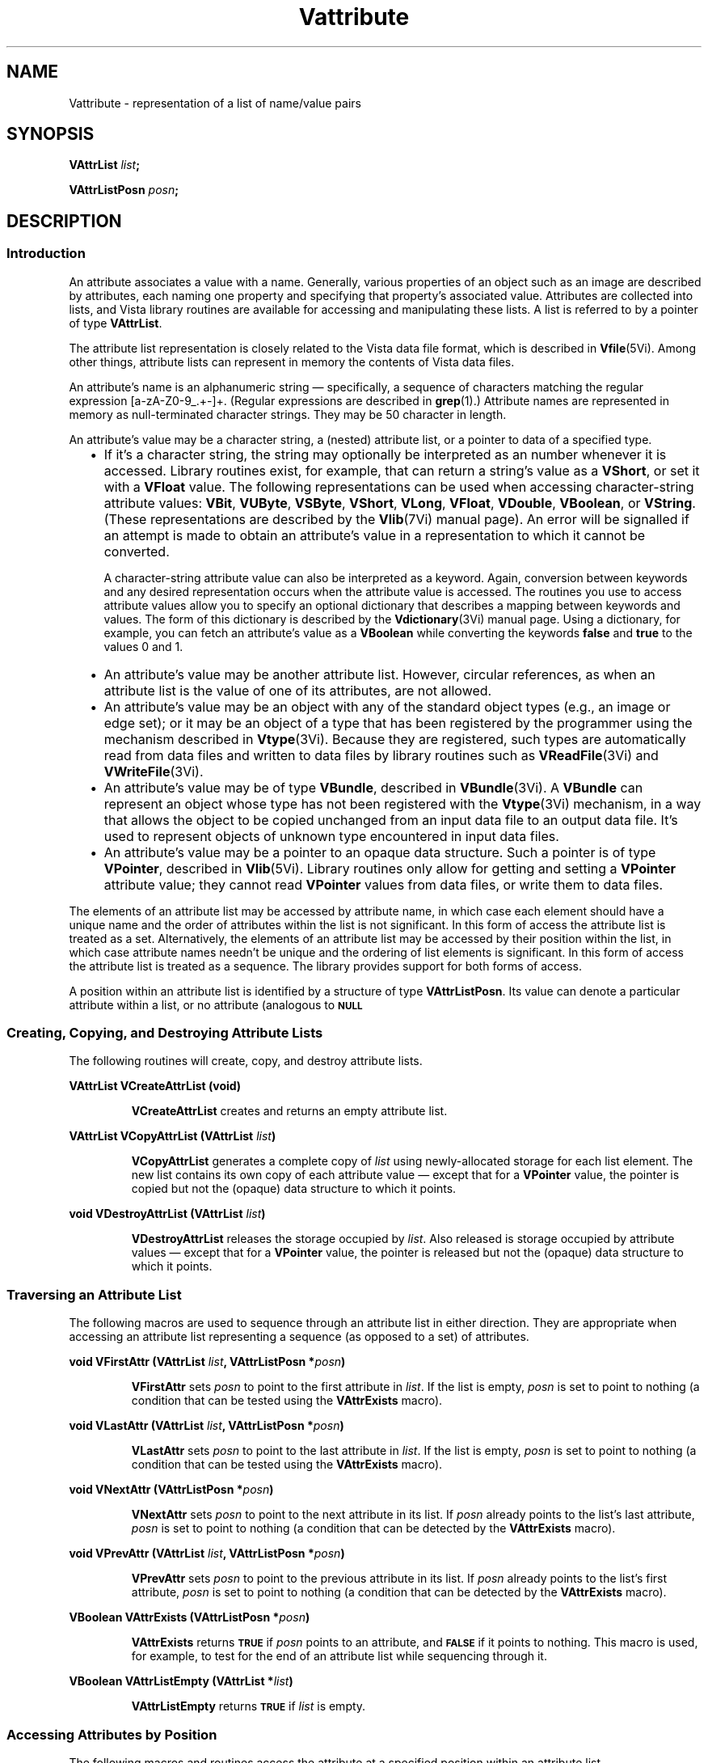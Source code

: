.ds Vn 2.1
.ds wd [a\-zA\-Z0\-9_.+\-]+
.TH Vattribute 3Vi "28 January 1994" "Vista Version \*(Vn"
.SH NAME
Vattribute \- representation of a list of name/value pairs
.SH SYNOPSIS
.B VAttrList \fIlist\fP;
.PP
.B VAttrListPosn \fIposn\fP;
.SH DESCRIPTION
.SS Introduction
An attribute associates a value with a name. Generally, various properties 
of an object such as an image are described by attributes, each naming one 
property and specifying that property's associated value. Attributes are 
collected into lists, and Vista library routines are available for 
accessing and manipulating these lists. A list is referred to by a 
pointer of type \fBVAttrList\fP.
.PP
The attribute list representation is closely related to the Vista data file 
format, which is described in \fBVfile\fP(5Vi). Among other things, 
attribute lists can represent in memory the contents of Vista data files.
.PP
An attribute's name is an alphanumeric string \(em specifically, a sequence
of characters matching the regular expression \*(wd. (Regular expressions
are described in \fBgrep\fP(1).) Attribute names are represented in memory
as null-terminated character strings. They may be 50 character in length.
.PP
An attribute's value may be a character string, a (nested) attribute list, 
or a pointer to data of a specified type.
.RS 2n
.IP \(bu 2n
If it's a character string, the string may optionally be interpreted as an 
number whenever it is accessed. Library routines exist, for example, that 
can return a string's value as a \fBVShort\fP, or set it with a 
\fBVFloat\fP value. The following representations can be used when 
accessing character-string attribute values: \fBVBit\fP, \fBVUByte\fP, 
\fBVSByte\fP, \fBVShort\fP, \fBVLong\fP, \fBVFloat\fP, \fBVDouble\fP, 
\fBVBoolean\fP, or \fBVString\fP. (These representations are described by 
the \fBVlib\fP(7Vi) manual page). An error will be signalled if an attempt 
is made to obtain an attribute's value in a representation to which it 
cannot be converted. 
.IP
A character-string attribute value can also be interpreted as a keyword. 
Again, conversion between keywords and any desired representation occurs 
when the attribute value is accessed. The routines you use to access 
attribute values allow you to specify an optional dictionary that describes 
a mapping between keywords and values. The form of this dictionary is 
described by the \fBVdictionary\fP(3Vi) manual page. Using a dictionary, 
for example, you can fetch an attribute's value as a \fBVBoolean\fP while 
converting the keywords \fBfalse\fP and \fBtrue\fP to the values 0 and 1. 
.IP \(bu
An attribute's value may be another attribute list. However, circular 
references, as when an attribute list is the value of one of its 
attributes, are not allowed.
.IP \(bu
An attribute's value may be an object with any of the standard object types 
(e.g., an image or edge set); or it may be an object of a type that has 
been registered by the programmer using the mechanism described in 
\fBVtype\fP(3Vi). Because they are registered, such types are automatically 
read from data files and written to data files by library routines such 
as \fBVReadFile\fP(3Vi) and \fBVWriteFile\fP(3Vi).
.IP \(bu
An attribute's value may be of type \fBVBundle\fP, described in
\fBVBundle\fP(3Vi). A \fBVBundle\fP can represent an object whose type has
not been registered with the \fBVtype\fP(3Vi) mechanism, in a way that
allows the object to be copied unchanged from an input data file to an
output data file. It's used to represent objects of unknown type
encountered in input data files.
.IP \(bu
An attribute's value may be a pointer to an opaque data structure. Such a 
pointer is of type \fBVPointer\fP, described in \fBVlib\fP(5Vi). Library 
routines only allow for getting and setting a \fBVPointer\fP attribute 
value; they cannot read \fBVPointer\fP values from data files, or write 
them to data files.
.RE
.PP
The elements of an attribute list may be accessed by attribute name, in 
which case each element should have a unique name and the order of 
attributes within the list is not significant. In this form of access the 
attribute list is treated as a set. Alternatively, the elements of an 
attribute list may be accessed by their position within the list, in which 
case attribute names needn't be unique and the ordering of list elements is 
significant. In this form of access the attribute list is treated as a 
sequence. The library provides support for both forms of access.
.PP
A position within an attribute list is identified by a structure of type 
\fBVAttrListPosn\fP. Its value can denote a particular attribute within 
a list, or no attribute (analogous to
.SB NULL\c
. 
.SS "Creating, Copying, and Destroying Attribute Lists"
The following routines will create, copy, and destroy attribute lists.
.PP
.B VAttrList VCreateAttrList (void)
.IP
\fBVCreateAttrList\fP creates and returns an empty attribute list.
.PP
.B VAttrList VCopyAttrList (VAttrList \fIlist\fP)
.IP
\fBVCopyAttrList\fP generates a complete copy of \fIlist\fP using 
newly-allocated storage for each list element. The new list contains its 
own copy of each attribute value \(em except that for a \fBVPointer\fP 
value, the pointer is copied but not the (opaque) data structure to which it 
points. 
.PP
.B void VDestroyAttrList (VAttrList \fIlist\fP)
.IP
\fBVDestroyAttrList\fP releases the storage occupied by \fIlist\fP. Also 
released is storage occupied by attribute values \(em except that for a 
\fBVPointer\fP value, the pointer is released but not the (opaque) data 
structure to which it points.
.SS "Traversing an Attribute List"
The following macros are used to sequence through an attribute list in 
either direction. They are appropriate when accessing an attribute list 
representing a sequence (as opposed to a set) of attributes. 
.PP
.B void VFirstAttr (VAttrList \fIlist\fP, VAttrListPosn *\fIposn\fP)
.IP
\fBVFirstAttr\fP sets \fIposn\fP to point to the first attribute in 
\fIlist\fP. If the list is empty, \fIposn\fP is set to point to nothing (a 
condition that can be tested using the \fBVAttrExists\fP macro). 
.PP
.B void VLastAttr (VAttrList \fIlist\fP, VAttrListPosn *\fIposn\fP)
.IP
\fBVLastAttr\fP sets \fIposn\fP to point to the last attribute in 
\fIlist\fP. If the list is empty, \fIposn\fP is set to point to nothing (a 
condition that can be tested using the \fBVAttrExists\fP macro).
.PP
.B void VNextAttr (VAttrListPosn *\fIposn\fP)
.IP
\fBVNextAttr\fP sets \fIposn\fP to point to the next attribute in its list. 
If \fIposn\fP already points to the list's last attribute, \fIposn\fP is 
set to point to nothing (a condition that can be detected by the 
\fBVAttrExists\fP macro). 
.PP
.B void VPrevAttr (VAttrList \fIlist\fP, VAttrListPosn *\fIposn\fP)
.IP
\fBVPrevAttr\fP sets \fIposn\fP to point to the previous attribute in its 
list. If \fIposn\fP already points to the list's first attribute, 
\fIposn\fP is set to point to nothing (a condition that can be detected by 
the \fBVAttrExists\fP macro). 
.PP
.B VBoolean VAttrExists (VAttrListPosn *\fIposn\fP)
.IP
\fBVAttrExists\fP returns
.SB TRUE
if \fIposn\fP points to an attribute, and
.SB FALSE
if it points to nothing. This macro is used, for example, to test for the 
end of an attribute list while sequencing through it.
.PP
.B VBoolean VAttrListEmpty (VAttrList *\fIlist\fP)
.IP
\fBVAttrListEmpty\fP returns
.SB TRUE
if \fIlist\fP is empty.
.SS "Accessing Attributes by Position"
The following macros and routines access the attribute at a specified 
position within an attribute list.
.PP
.B VStringConst VGetAttrName (VAttrListPosn *\fIposn\fP)
.IP
The \fBVGetAttrName\fP macro returns the name of the attribute at 
\fIposn\fP. 
.PP
.B VRepnKind VGetAttrRepn (VAttrListPosn *\fIposn\fP)
.IP
The \fBVGetAttrRepn\fP macro returns the type of representation of the 
attribute value at \fIposn\fP.
.HP 10n
.na
.nh
.B VBoolean VGetAttrValue (VAttrListPosn\ *\fIposn\fP,
.B VDictEntry\ *\fIdict\fP, VRepnKind\ \fIrepn\fP, VPointer\ \fIvalue\fP)
.ad
.hy
.IP "" 0.5i
This routine gets the value of the attribute at \fIposn\fP. (See
\fBVGetAttrValue\fP(3Vi) for details.)
.HP 10n
.na
.nh
.B void VSetAttrValue (VAttrListPosn\ *\fIposn\fP,
.B VDictEntry\ *\fIdict\fP, VRepnKind\ \fIrepn\fP, \fItype\ value\fP)
.ad
.hy
.IP "" 0.5i
This routine sets the value of the attribute at \fIposn\fP. (See 
\fBVSetAttrValue\fP(3Vi) for details.)
.SS "Accessing Attributes by Name"
The following routines access attributes by name. They are appropriate when
accessing an attribute list representing a set of attributes, in which
each attribute name is present at most once.
.HP 10n
.na
.nh
.B VBoolean VLookupAttr (VAttrList \fIlist\fP, VStringConst\ \fIname\fP,
.B VAttrListPosn\ *\fIposn\fP)
.ad
.hy
.IP "" 0.5i
\fBVLookupAttr\fP locates the first attribute named \fIname\fP in the list 
\fIlist\fP. If the attribute is found,
.SB TRUE
is returned along with the attribute's position in \fIposn\fP.
Otherwise
.SB FALSE
is returned.
.HP 10n
.na
.nh
.B VGetAttrResult VGetAttr (VAttrList\ *\fIlist\fP, 
.B VStringConst\ \fIname\fP, VDictEntry\ *\fIdict\fP,
.B VRepnKind\ \fIrepn\fP, VPointer\ \fIvalue\fP)
.ad
.hy
.IP "" 0.5i
\fBVGetAttr\fP gets the value of the named attribute. (See 
\fBVGetAttr\fP(3Vi) for details.) 
.HP 10n
.na
.nh
.B void VSetAttr (VAttrList\ *\fIlist\fP, 
.B VStringConst\ \fIname\fP, VDictEntry\ *\fIdict\fP,
.B VRepnKind\ \fIrepn\fP, \fItype\ value\fP)
.ad
.hy
.IP "" 0.5i
\fBVSetAttr\fP sets the value of the named attribute, creating an attribute 
if the list doesn't already contain one with that name. (See 
\fBVSetAttr\fP(3Vi) for details.)
.SS "Inserting and Deleting Attributes"
The following routines add attributes to lists and remove them.
.HP 10n
.na
.nh
.B void VInsertAttr (VAttrListPosn *\fIposn\fP, VBoolean\ \fIafter\fP,
.B VStringConst\ \fIname\fP, VDictEntry\ *\fIdict\fP,
.B VRepnKind\ \fIrepn\fP, \fItype\ value\fP)
.ad
.hy
.IP "" 0.5i
\fBVInsertAttr\fP inserts an attribute before or after a specified position 
within an attribute list. (See \fBVInsertAttr\fP(3Vi) for details.) 
.PP
.B void VDeleteAttr (VAttrListPosn *\fIposn\fP)
.IP
\fBVDeleteAttr\fP deletes the attribute at \fIposn\fP. It leaves \fIposn\fP 
pointing to the following attribute if their is one, or nothing if the 
attribute deleted was the last on its list.
.HP 10n
.na
.nh
.B void VAppendAttr (VAttrList *\fIlist\fP,
.B VStringConst\ \fIname\fP, VDictEntry\ *\fIdict\fP,
.B VRepnKind\ \fIrepn\fP, \fItype\ value\fP)
.ad
.hy
.IP "" 0.5i
\fBVAppendAttr\fP appends an attribute to the back of \fIlist\fP. (See 
\fBVAppendAttr\fP(3Vi) for details.)
.HP 10n
.na
.nh
.B void VPrependAttr (VAttrList *\fIlist\fP,
.B VStringConst\ \fIname\fP, VDictEntry\ *\fIdict\fP,
.B VRepnKind\ \fIrepn\fP, \fItype\ value\fP)
.ad
.hy
.IP "" 0.5i
\fBVPrependAttr\fP prepends an attribute to the front of \fIlist\fP. (See 
\fBVPrependAttr\fP(3Vi) for details.)
.HP 10n
.na
.nh
.B VBoolean VExtractAttr (VAttrList *\fIlist\fP,
.B VStringConst\ \fIname\fP, VDictEntry\ *\fIdict\fP,
.B VRepnKind\ \fIrepn\fP, VPointer\ \fIvalue\fP,
.B VBoolean\ \fIrequired\fP)
.ad
.hy
.IP "" 0.5i
\fBVExtractAttr\fP locates an attribute named \fIname\fP in \fIlist\fP, 
removing it if found and returning its value. (See 
\fBVExtractAttr\fP(3Vi) for details.)
.SS "Encoding and Decoding Attribute Values"
The following routines translate character-string attribute values to and 
from other representations.
.HP 10n
.na
.nh
.B VStringConst VEncodeAttrValue (VDictEntry\ *\fIdict\fP,
.B VRepnKind\ \fIrepn\fP, \fItype\ value\fP)
.ad
.hy
.IP "" 0.5i
\fBVEncodeAttrValue\fP takes a value and an optional dictionary, and
encodes the value as a character string suitable for storage in an
attribute list or output to a data file.  (See \fBVEncodeAttrValue\fP(3Vi)
for details.)
.HP 10n
.na
.nh
.B VBoolean VDecodeAttrValue (VStringConst \fIstr\fP,
.B VDictEntry\ *\fIdict\fP, 
.B VRepnKind\ \fIrepn\fP, VPointer\ \fIvalue\fP)
.ad
.hy
.IP "" 0.5i
\fBVDecodeAttrValue\fP performs the inverse operation, taking a string and 
returning a value in the requested representation. (See 
\fBVDecodeAttrValue\fP(3Vi) for details.) 
.SS "Inputting and Outputting Attribute Lists"
The following routines read and write attribute lists. The external form
of an attribute list is described in \fBVfile\fP(5Vi) 
.PP
.B VAttrList VReadFile (FILE *\fIfile\fP, VBoolean (*\fIfilter\fP) ())
.IP
\fBVReadFile\fP reads an entire data file, returning it as an attribute 
list. (See \fBVReadFile\fP(3Vi) for details.)
.PP
.B VBoolean VWriteFile (FILE *\fIfile\fP, VAttrList\ \fIlist\fP)
.IP
\fBVWriteFile\fP writes an entire data file with the contents of an 
attribute list. (See \fBVWriteFile\fP(3Vi) for details.)
.SS "Storage Management"
To program with attribute lists it is necessary to know something about how 
storage is managed for attribute values. The general rule is that when 
individual attributes are accessed, values aren't created, copied, or 
destroyed \(em only references to them are manipulated. On the other hand 
when an entire attribute list is create, copied, or destroyed, then all the 
values will be created, copied, or destroyed along with it. Unfortunately, 
the exact behavior must depend on both the type of value an attribute has, 
and the type of operation being performed with the attribute. The 
following table summarizes the various cases.
.RS 2n
.PP
For an attribute whose value is a character string:
.RS 2n
.IP \(bu 2n
The value is stored in an attribute list as a string.
.IP \(bu
\fBVCopyAttrList\fP creates a new copy of the string for the list it creates.
.IP \(bu
\fBVDestroyAttrList\fP releases storage occupied by the string when it
destroys the list containing the attribute.
.IP \(bu
\fBVGetAttr\fP and \fBVGetAttrValue\fP return a pointer to a shared copy of
the string.  This pointer is valid until the attribute is modified.
.IP \(bu
When \fBVSetAttr\fP, \fBVSetAttrValue\fP, \fBVDeleteAttr\fP, or
\fBVExtractAttr\fP modifies or deletes an attribute with a string value, it
releases the storage occupied by that value.
.IP \(bu
When \fBVSetAttr\fP or \fBVSetAttrValue\fP sets an attribute to a new
string value, it stores its own copy of the string in the attribute list.
.RE
.PP
For an attribute whose value is an attribute list, object, or
\fBVBundle\fP:
.RS 2n
.IP \(bu 2n
The value is stored in an attribute list as a pointer.
.IP \(bu
\fBVCopyAttrList\fP creates a new copy of the value for the list it creates.
(If the value is an attribute list, for example, it calls itself
recursively to clone the value.)
.IP \(bu
\fBVDestroyAttrList\fP releases storage occupied by the value when it
destroys the list containing the attribute.
.IP \(bu
\fBVGetAttr\fP and \fBVGetAttrValue\fP return a pointer to a shared copy of
the value (they don't make a new copy to return).  This pointer is valid
until the value is explicitly destroyed, or indirectly destroyed by
destroying the list containing the attribute.
.IP \(bu
When \fBVSetAttr\fP, \fBVSetAttrValue\fP, \fBVDeleteAttr\fP, or
\fBVExtractAttr\fP modifies or deletes an attribute with one of these
values, it discards the pointer to the value but not the value itself.
.IP \(bu
When \fBVSetAttr\fP or \fBVSetAttrValue\fP sets an attribute to one of these
values, it stores a copy of a pointer to the value, but it doesn't copy the
value itself.
.RE
.PP
For an attribute whose value is a \fBVPointer\fP:
.RS 2n
.IP \(bu 2n
The value is stored in an attribute list as a pointer.
.IP \(bu
\fBVCopyAttrList\fP creates a new copy of the pointer for the list it
creates, but it doesn't copy the (opaque) data structure pointed to.
.IP \(bu
\fBVDestroyAttrList\fP doesn't release the (opaque) data structure pointed
to when it destroys the list containing the attribute.
.IP \(bu
\fBVGetAttr\fP and \fBVGetAttrValue\fP simply return the pointer.
.IP \(bu
When \fBVSetAttr\fP, \fBVSetAttrValue\fP, \fBVDeleteAttr\fP, or
\fBVExtractAttr\fP modifies or deletes an attribute with one of these
values, it discards the old pointer value but doesn't release the (opaque)
data structure it points to.
.IP \(bu
When \fBVSetAttr\fP or \fBVSetAttrValue\fP sets an attribute to one of these
values, it records the new pointer value, but it doesn't copy the (opaque)
data structure it points to.
.RE
.RE
.SS "Data Structures"
.ta 20n
.nf
.B typedef struct _VAttrRec {
.RS
.ft B
VAttrRec *next;	/* next in list */
VAttrRec *prev;	/* previous in list */
VRepnKind repn;	/* rep'n of attribute value */
VPointer value;	/* pointer to attribute value */
char name[1];	/* beginning of name string */
.ft
.RE
.B } VAttrRec, *VAttrList;
.RE
.fi
.PP
.nf
.B typedef struct {
.RS
.ft B
VAttrList list;	/* the list */
VAttrRec *ptr;	/* position within the list */
.ft
.RE
.B } VAttrListPosn;
.fi
.DT
.PP
Programmers using attribute lists will usually not need to access 
components of the attribute list data structure directly from their code 
since there are library routines and macros available for most purposes. 
However, when debugging, one may occasionally need to examine an
attribute list directly.
.PP
In a list of attributes, each attribute is represented by a \fBVAttrRec\fP 
record. Records are allocated with a variable size sufficient to contain 
the attribute name and, if the attribute value is stored as a character 
string, the attribute value also. 
.PP
The record's \fBname\fP field is a variable-length character array 
containing the attribute's name terminated by a 
.SB NULL 
character. The \fBrepn\fP field specifies whether the attribute's value is
stored as a character string (\fBVStringRepn\fP), an attribute list
(\fBVAttrListRepn\fP), a pointer to an opaque data structure
(\fBVPointerRepn\fP), or some other object type (\fBVBundle\fP,
\fBVImage\fP, \fBVEdges\fP, etc.). Accordingly, the \fBvalue\fP field will
point to a null-terminated character string, an attribute list, an opaque
data structure, a \fBVBundleRec\fP structure, etc. If the value is a
string, that string immediately follows the name string in the variable
length record. The \fBnext\fP and \fBprev\fP fields form a doubly-linked
list, with
.SB NULL
pointers marking the list's ends.
.PP
An attribute list contains, in addition to a \fBVAttrRec\fP record for
each of its attributes, one \fBVAttrRec\fP record serving as a list header.
The only significant fields of this header record are the \fBnext\fP and
\fBprev\fP fields, which point to the first and last attributes of the list.
An attribute list is of type \fBVAttrList\fP, which is 
a pointer to the list's header record.
.PP
The library includes routines and macros that allow one to step through an 
attribute list, and to access an attribute by its position in a list. These 
employ the \fBVAttrListPosn\fP type, which acts as a pointer to a 
particular attribute within a list. The \fBVAttrListPosn\fP's \fBlist\fP 
field identifies an entire list, and its \fBptr\fP field refers to a 
specific attribute within that list. 
.SH EXAMPLES
.ta 4n 8n 12n 16n
The examples in this section assume the following variables:
.PP
.RS
.nf
.ft B
VAttrList list;
VAttrListPosn posn;
VImage image, result;
.ft
.fi
.RE
.PP
This code fragment creates an attribute list, sets some attributes in it,
writes the list to the standard output stream, and finally destroys the
list.
.PP
.RS
.nf
.ft B
list = VCreateAttrList ();
VSetAttr (list, "name", NULL, VStringRepn, "Socrates");
VSetAttr (list, "comment", NULL, VStringRepn, "Greek philosopher");
VSetAttr (list, "age", NULL, VShortRepn, (VShort) 37);
VWriteFile (stdout, list);
VDestroyAttrList (list);
.fi
.RE
.PP
This reads an attribute list from the standard input stream and prints the
name of each of its attributes in sequence:
.PP
.RS
.nf
.ft B
list = VReadFile (stdin, NULL);
for (VFirstAttr (list, & posn); VAttrExists (& posn); VNextAttr (& posn))
	printf ("%s\\n", VGetAttrName (& posn));
.fi
.RE
.PP
To add a series of images to an attribute list:
.PP
.RS
.nf
.ft B
while (...) {
	image = VCreateImage (...);
	VAppendAttr (list, ..., VImageRepn, image);
	/* Note: don't discard image. */
}
.fi
.RE
.PP
To modify each image in an attribute list without replacing it:
.PP
.RS
.nf
.ft B
for (VFirstAttr (list, & posn); VAttrExists (& posn); VNextAttr (& posn)) {
	if (VGetAttrRepn (& posn) != VImageRepn)
		continue;
	VGetAttrValue (& posn, NULL, VImageRepn, & image);
	ProcessImage (image, image, ...);
	/* Note: modifications to image are inherited by the attribute. */
}
.fi
.RE
.PP
To replace each image in an attribute list:
.PP
.RS
.nf
.ft B
for (VFirstAttr (list, & posn); VAttrExists (& posn); VNextAttr (& posn)) {
	if (VGetAttrRepn (& posn) != VImageRepn)
		continue;
	VGetAttrValue (& posn, NULL, VImageRepn, & image);
	result = ProcessImage (image, NULL, ...);
	VSetAttrValue (& posn, NULL, VImageRepn, result);
	/* Note: the attribute now refers to result, not image. */
	VDestroyImage (image);
}
.fi
.RE
.PP
To delete a named image from an attribute list:
.PP
.RS
.nf
.ft B
if (VLookupAttr (list, "...", & posn)) {
	VGetAttrValue (& posn, NULL, VImageRepn, & image);
	VDeleteAttr (& posn);
	VDestroyImage (image);
}
.fi
.RE
.DT
.SH "SEE ALSO"
.nh
.na
.BR VBundle (3Vi),
.BR Vdictionary (3Vi),
.BR Vtype (3Vi),
.BR Vfile (5Vi),
.BR Vlib (7Vi),
.br
.BR VGetAttrValue (3Vi),
.BR VSetAttrValue (3Vi),
.BR VGetAttr (3Vi),
.BR VSetAttr (3Vi),
.br
.BR VInsertAttr (3Vi),
.BR VAppendAttr (3Vi),
.BR VPrependAttr (3Vi),
.BR VExtractAttr (3Vi),
.br
.BR VEncodeAttrValue (3Vi),
.BR VDecodeAttrValue (3Vi),
.br
.BR VReadFile (3Vi),
.BR VWriteFile (3Vi)
.hy
.ad
.SH AUTHOR
Art Pope <pope@cs.ubc.ca>
